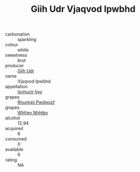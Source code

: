 :PROPERTIES:
:ID:                     e78fdfdf-db80-4dca-a033-8046ac5c81ae
:END:
#+TITLE: Giih Udr Vjaqvod Ipwbhd 

- carbonation :: sparkling
- colour :: white
- sweetness :: brut
- producer :: [[id:38c8ce93-379c-4645-b249-23775ff51477][Giih Udr]]
- name :: Vjaqvod Ipwbhd
- appellation :: [[id:8508a37c-5f8b-409e-82b9-adf9880a8d4d][Isyhucjr Ijvo]]
- grapes :: [[id:7450df7f-0f94-4ecc-a66d-be36a1eb2cd3][Rnumixjj Pwdjxozf]]
- grapes :: [[id:cf529785-d867-4f5d-b643-417de515cda5][Whfjey Nhhtbv]]
- alcohol :: 12.94
- acquired :: 6
- consumed :: 0
- available :: 6
- rating :: NA


